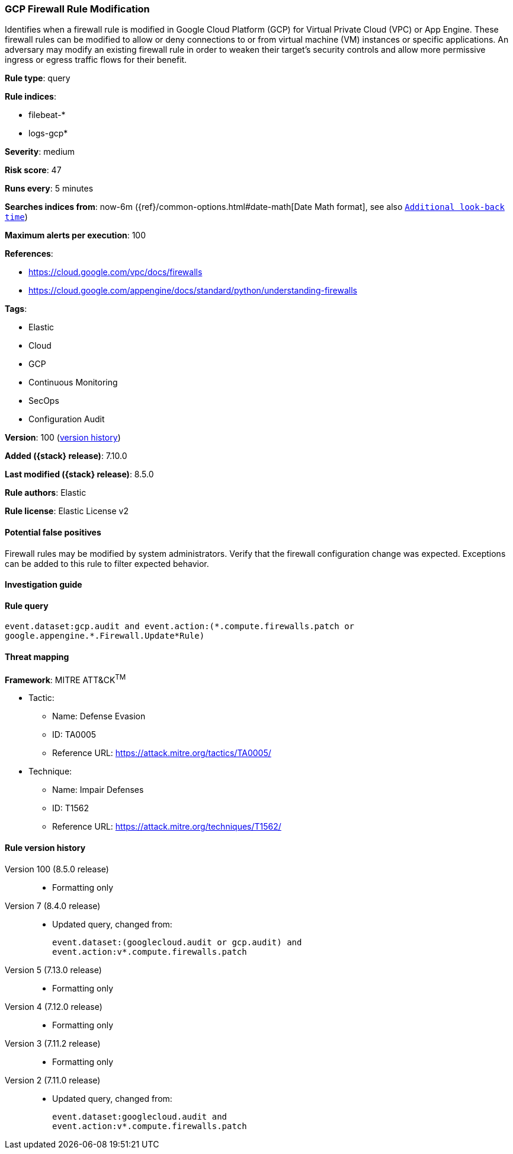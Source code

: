 [[gcp-firewall-rule-modification]]
=== GCP Firewall Rule Modification

Identifies when a firewall rule is modified in Google Cloud Platform (GCP) for Virtual Private Cloud (VPC) or App Engine. These firewall rules can be modified to allow or deny connections to or from virtual machine (VM) instances or specific applications. An adversary may modify an existing firewall rule in order to weaken their target's security controls and allow more permissive ingress or egress traffic flows for their benefit.

*Rule type*: query

*Rule indices*:

* filebeat-*
* logs-gcp*

*Severity*: medium

*Risk score*: 47

*Runs every*: 5 minutes

*Searches indices from*: now-6m ({ref}/common-options.html#date-math[Date Math format], see also <<rule-schedule, `Additional look-back time`>>)

*Maximum alerts per execution*: 100

*References*:

* https://cloud.google.com/vpc/docs/firewalls
* https://cloud.google.com/appengine/docs/standard/python/understanding-firewalls

*Tags*:

* Elastic
* Cloud
* GCP
* Continuous Monitoring
* SecOps
* Configuration Audit

*Version*: 100 (<<gcp-firewall-rule-modification-history, version history>>)

*Added ({stack} release)*: 7.10.0

*Last modified ({stack} release)*: 8.5.0

*Rule authors*: Elastic

*Rule license*: Elastic License v2

==== Potential false positives

Firewall rules may be modified by system administrators. Verify that the firewall configuration change was expected. Exceptions can be added to this rule to filter expected behavior.

==== Investigation guide


[source,markdown]
----------------------------------

----------------------------------


==== Rule query


[source,js]
----------------------------------
event.dataset:gcp.audit and event.action:(*.compute.firewalls.patch or
google.appengine.*.Firewall.Update*Rule)
----------------------------------

==== Threat mapping

*Framework*: MITRE ATT&CK^TM^

* Tactic:
** Name: Defense Evasion
** ID: TA0005
** Reference URL: https://attack.mitre.org/tactics/TA0005/
* Technique:
** Name: Impair Defenses
** ID: T1562
** Reference URL: https://attack.mitre.org/techniques/T1562/

[[gcp-firewall-rule-modification-history]]
==== Rule version history

Version 100 (8.5.0 release)::
* Formatting only

Version 7 (8.4.0 release)::
* Updated query, changed from:
+
[source, js]
----------------------------------
event.dataset:(googlecloud.audit or gcp.audit) and
event.action:v*.compute.firewalls.patch
----------------------------------

Version 5 (7.13.0 release)::
* Formatting only

Version 4 (7.12.0 release)::
* Formatting only

Version 3 (7.11.2 release)::
* Formatting only

Version 2 (7.11.0 release)::
* Updated query, changed from:
+
[source, js]
----------------------------------
event.dataset:googlecloud.audit and
event.action:v*.compute.firewalls.patch
----------------------------------

